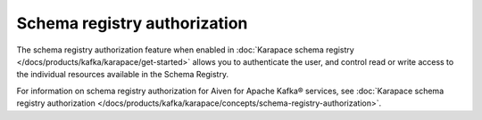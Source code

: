 Schema registry authorization
=============================

The schema registry authorization feature when enabled in :doc:`Karapace schema registry </docs/products/kafka/karapace/get-started>` allows you to authenticate the user, and control read or write access to the individual resources available in the Schema Registry. 

For information on schema registry authorization for Aiven for Apache Kafka® services, see :doc:`Karapace schema registry authorization </docs/products/kafka/karapace/concepts/schema-registry-authorization>`. 
